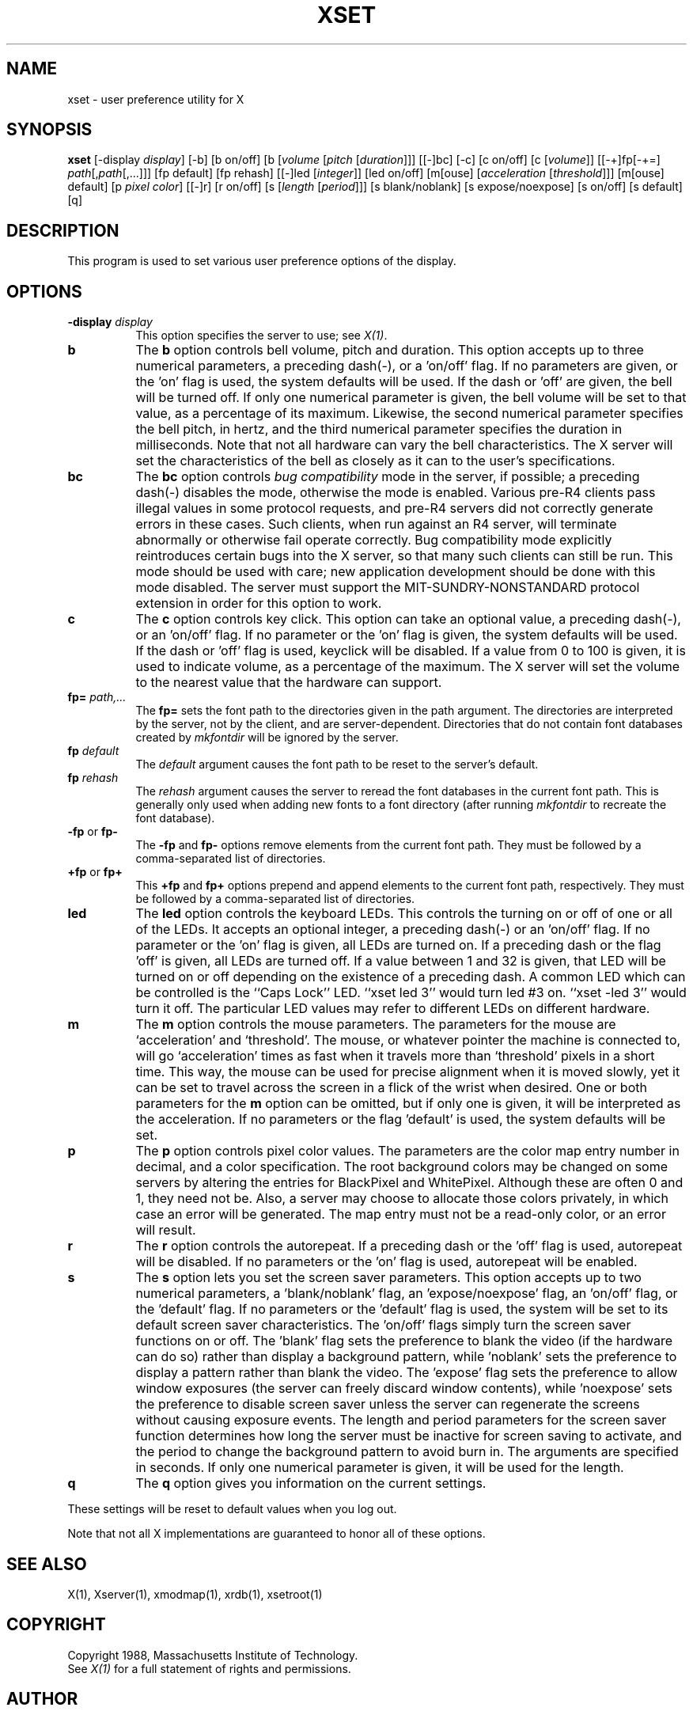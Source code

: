 .TH XSET 1 "Release 4" "X Version 11"
.SH NAME
xset - user preference utility for X
.SH SYNOPSIS
.B xset
[-display \fIdisplay\fP]
[-b] [b on/off] [b [\fIvolume\fP [\fIpitch\fP [\fIduration\fP]]]
[[-]bc]
[-c] [c on/off] [c [\fIvolume\fP]]
[[-+]fp[-+=] \fIpath\fP[,\fIpath\fP[,...]]] [fp default] [fp rehash]
[[-]led [\fIinteger\fP]] [led on/off]
[m[ouse] [\fIacceleration\fP [\fIthreshold\fP]]] [m[ouse] default]
[p \fIpixel\fP \fIcolor\fP]
[[-]r] [r on/off]
[s [\fIlength\fP [\fIperiod\fP]]] [s blank/noblank]
[s expose/noexpose] [s on/off] [s default]
[q]
.SH DESCRIPTION
This program is used to set various user preference options of the display.
.SH OPTIONS
.PP
.TP 8
.B \-display \fIdisplay\fP
This option specifies the server to use; see \fIX(1)\fP.
.PP
.TP 8
.B b
The \fBb\fP option controls bell volume, pitch and duration.
This option accepts up to three numerical parameters, a preceding
dash(-), or a 'on/off' flag.  If no parameters are
given, or the 'on' flag is used, the system defaults will be used.
If the dash or 'off' are given, the bell will be turned
off.
If only one numerical parameter is given, the
bell volume will be set to that value, as a percentage of its maximum.
Likewise, the second numerical
parameter specifies the bell pitch, in hertz, and
the third numerical parameter
specifies the duration in milliseconds.  Note that not
all hardware can vary the bell characteristics.  The X server will set
the characteristics of the bell as closely as it can to the user's
specifications.
.PP
.TP 8
.B bc
The \fBbc\fP option controls \fIbug compatibility\fP mode in the server,
if possible; a preceding dash(-) disables the mode, otherwise the mode
is enabled.  Various pre-R4 clients pass illegal values in some
protocol requests, and pre-R4 servers did not correctly generate
errors in these cases.  Such clients, when run against an R4 server,
will terminate abnormally or otherwise fail operate correctly.
Bug compatibility mode explicitly reintroduces certain bugs into the
X server, so that many such clients can still be run.  This mode should be
used with care; new application development should be done with this mode
disabled.  The server must support the MIT-SUNDRY-NONSTANDARD
protocol extension in order for this option to work.
.TP 8
.B c
The \fBc\fP option controls key click.
This option can take an optional value, a preceding dash(-),
or an 'on/off' flag.
If no parameter or the 'on' flag is given, the system defaults
will be used. If the dash or 'off' flag is used, keyclick will be
disabled.
If a value from 0 to 100 is given, it is used to
indicate volume, as a percentage of the maximum.
The X server will set
the volume to the nearest value that the hardware can support.
.PP
.TP 8
.B fp= \fIpath,...\fP
The \fBfp=\fP sets the font path to the directories given in the path argument.
The directories are interpreted by the server, not by the client, and are
server-dependent.  Directories that do not contain font databases created by
\fImkfontdir\fP will be ignored by the server.
.TP 8
.B fp \fIdefault\fP
The \fIdefault\fP argument causes the font path to be reset to the server's
default.
.TP 8
.B fp \fIrehash\fP
The \fIrehash\fP argument causes the server to reread the font databases in
the current font path.  This is generally only used when adding new fonts to
a font directory (after running \fImkfontdir\fP to recreate the font database).
.PP
.TP 8
.B "\-fp \fRor\fP fp\-"
The \fB\-fp\fP and \fBfp\-\fP options remove elements from the current
font path.  They must be followed by a comma-separated list of directories.
.PP
.TP 8
.B "\+fp \fRor\fP fp\+"
This \fB\+fp\fP and \fBfp\+\fP options prepend and append elements to the 
current font path, respectively.  They must be followed by a comma-separated 
list of directories.
.PP
.TP 8
.B led
The \fBled\fP option controls the keyboard LEDs.
This controls the turning on or off of one or all of the LEDs.
It accepts an optional integer, a preceding dash(-) or an 'on/off' flag.
If no parameter or the 'on' flag is given, all LEDs are turned on.
If a preceding dash or the flag 'off' is given, all LEDs are turned off.
If a value between 1 and 32 is given, that LED will be turned on or off
depending on the existence of a preceding dash.
A common LED which can be controlled is the ``Caps Lock'' LED.  ``xset
led 3'' would turn led #3 on.  ``xset -led 3'' would turn it off.
The particular LED values may refer to different LEDs on different
hardware.
.PP
.TP 8
.B m
The \fBm\fP option controls the mouse parameters.
The parameters for the mouse are `acceleration' and `threshold'.
The mouse, or whatever pointer the machine is connected to,
will go `acceleration' times as fast when it travels more than `threshold'
pixels in a short time.  This way, the mouse can be used for precise
alignment when it is moved slowly, yet it can be set to travel across
the screen in a flick of the wrist when desired.  One or both
parameters for the 
.B m
option can be omitted, but if only one is
given, it will be interpreted as the acceleration.
If no parameters or the flag 'default' is used, the system defaults will
be set.
.PP
.TP 8
.B p
The \fBp\fP option controls pixel color values.
The parameters are the color map entry number in decimal,
and a color specification.  The root background colors may be changed
on some servers by altering the entries for BlackPixel and WhitePixel.
Although these are often 0 and 1, they need not be.  Also, a server may
choose to allocate those colors privately, in which case an error will
be generated.  The map entry must not be a read-only color,
or an error will result.
.PP
.TP 8
.B r
The \fBr\fP option controls the autorepeat.
If a preceding dash or the 'off' flag is used, autorepeat will be disabled.
If no parameters or the 'on' flag is used, autorepeat will be enabled.
.PP
.TP 8
.B s
The \fBs\fP option lets you set the screen saver parameters.
This option accepts up to two numerical parameters, a 'blank/noblank'
flag, an 'expose/noexpose' flag, an 'on/off' flag, or the 'default' flag.
If no parameters or the 'default' flag is used, the system will be set
to its default screen saver characteristics.
The 'on/off' flags simply turn the screen saver functions on or off.
The 'blank' flag sets the
preference to blank the video (if the hardware can do so) rather than
display a background pattern, while 'noblank' sets the
preference to display a pattern rather than blank the video.
The 'expose' flag sets the
preference to allow window exposures (the server can freely discard
window contents), while 'noexpose' sets the preference to disable
screen saver unless the server can regenerate the screens without
causing exposure events.
The length and period
parameters for the screen saver function determines how long the
server must be inactive for screen saving to activate, and the period
to change the background pattern to avoid burn in.
The arguments are specified in seconds.
If only one numerical parameter is given, it will be used for the length.
.PP
.TP 8
.B q
The \fBq\fP option gives you information on the current settings.
.PP
These settings will be reset to default values when you log out.
.PP
Note that not all X implementations are guaranteed to honor all of these
options.
.SH "SEE ALSO"
X(1), Xserver(1), xmodmap(1), xrdb(1), xsetroot(1)
.SH COPYRIGHT
Copyright 1988, Massachusetts Institute of Technology.
.br
See \fIX(1)\fP for a full statement of rights and permissions.
.SH AUTHOR
Bob Scheifler, MIT Laboratory for Computer Science
.br
David Krikorian, MIT Project Athena (X11 version)
